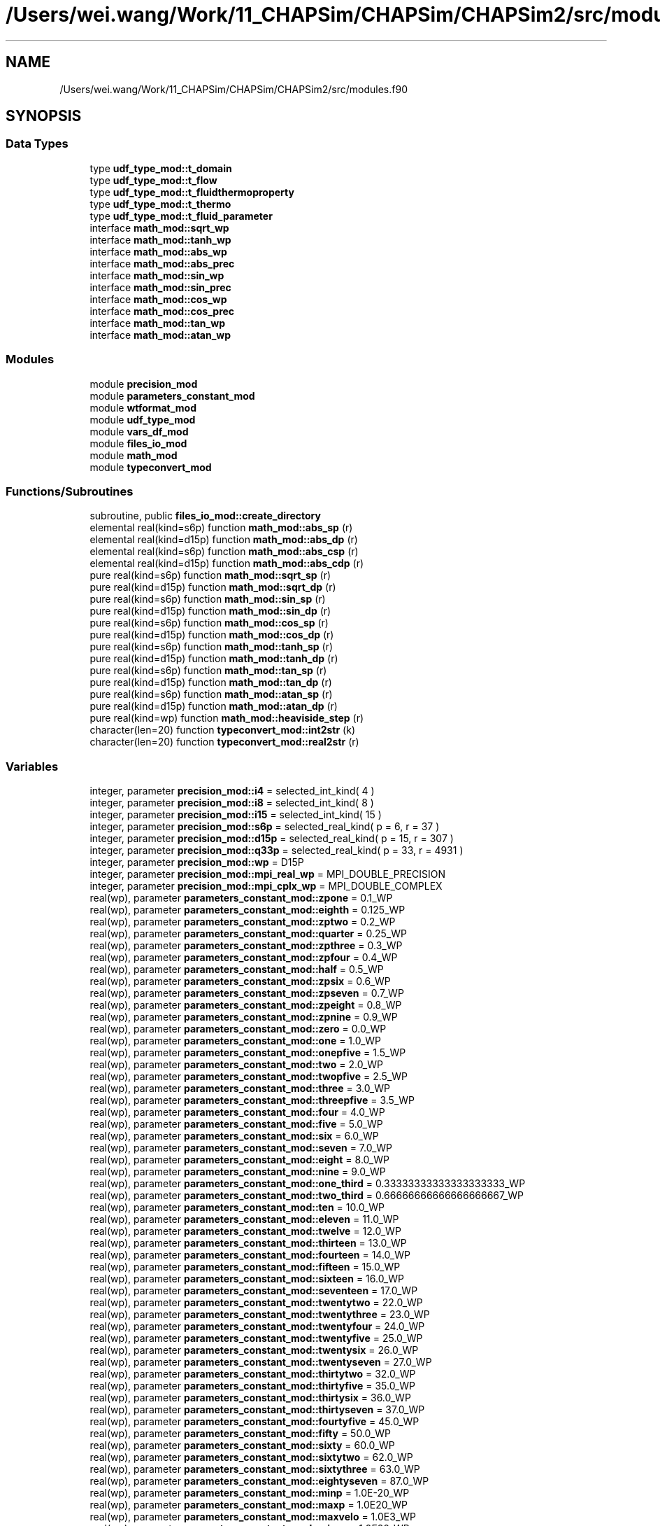 .TH "/Users/wei.wang/Work/11_CHAPSim/CHAPSim/CHAPSim2/src/modules.f90" 3 "Thu Jan 26 2023" "CHAPSim2" \" -*- nroff -*-
.ad l
.nh
.SH NAME
/Users/wei.wang/Work/11_CHAPSim/CHAPSim/CHAPSim2/src/modules.f90
.SH SYNOPSIS
.br
.PP
.SS "Data Types"

.in +1c
.ti -1c
.RI "type \fBudf_type_mod::t_domain\fP"
.br
.ti -1c
.RI "type \fBudf_type_mod::t_flow\fP"
.br
.ti -1c
.RI "type \fBudf_type_mod::t_fluidthermoproperty\fP"
.br
.ti -1c
.RI "type \fBudf_type_mod::t_thermo\fP"
.br
.ti -1c
.RI "type \fBudf_type_mod::t_fluid_parameter\fP"
.br
.ti -1c
.RI "interface \fBmath_mod::sqrt_wp\fP"
.br
.ti -1c
.RI "interface \fBmath_mod::tanh_wp\fP"
.br
.ti -1c
.RI "interface \fBmath_mod::abs_wp\fP"
.br
.ti -1c
.RI "interface \fBmath_mod::abs_prec\fP"
.br
.ti -1c
.RI "interface \fBmath_mod::sin_wp\fP"
.br
.ti -1c
.RI "interface \fBmath_mod::sin_prec\fP"
.br
.ti -1c
.RI "interface \fBmath_mod::cos_wp\fP"
.br
.ti -1c
.RI "interface \fBmath_mod::cos_prec\fP"
.br
.ti -1c
.RI "interface \fBmath_mod::tan_wp\fP"
.br
.ti -1c
.RI "interface \fBmath_mod::atan_wp\fP"
.br
.in -1c
.SS "Modules"

.in +1c
.ti -1c
.RI "module \fBprecision_mod\fP"
.br
.ti -1c
.RI "module \fBparameters_constant_mod\fP"
.br
.ti -1c
.RI "module \fBwtformat_mod\fP"
.br
.ti -1c
.RI "module \fBudf_type_mod\fP"
.br
.ti -1c
.RI "module \fBvars_df_mod\fP"
.br
.ti -1c
.RI "module \fBfiles_io_mod\fP"
.br
.ti -1c
.RI "module \fBmath_mod\fP"
.br
.ti -1c
.RI "module \fBtypeconvert_mod\fP"
.br
.in -1c
.SS "Functions/Subroutines"

.in +1c
.ti -1c
.RI "subroutine, public \fBfiles_io_mod::create_directory\fP"
.br
.ti -1c
.RI "elemental real(kind=s6p) function \fBmath_mod::abs_sp\fP (r)"
.br
.ti -1c
.RI "elemental real(kind=d15p) function \fBmath_mod::abs_dp\fP (r)"
.br
.ti -1c
.RI "elemental real(kind=s6p) function \fBmath_mod::abs_csp\fP (r)"
.br
.ti -1c
.RI "elemental real(kind=d15p) function \fBmath_mod::abs_cdp\fP (r)"
.br
.ti -1c
.RI "pure real(kind=s6p) function \fBmath_mod::sqrt_sp\fP (r)"
.br
.ti -1c
.RI "pure real(kind=d15p) function \fBmath_mod::sqrt_dp\fP (r)"
.br
.ti -1c
.RI "pure real(kind=s6p) function \fBmath_mod::sin_sp\fP (r)"
.br
.ti -1c
.RI "pure real(kind=d15p) function \fBmath_mod::sin_dp\fP (r)"
.br
.ti -1c
.RI "pure real(kind=s6p) function \fBmath_mod::cos_sp\fP (r)"
.br
.ti -1c
.RI "pure real(kind=d15p) function \fBmath_mod::cos_dp\fP (r)"
.br
.ti -1c
.RI "pure real(kind=s6p) function \fBmath_mod::tanh_sp\fP (r)"
.br
.ti -1c
.RI "pure real(kind=d15p) function \fBmath_mod::tanh_dp\fP (r)"
.br
.ti -1c
.RI "pure real(kind=s6p) function \fBmath_mod::tan_sp\fP (r)"
.br
.ti -1c
.RI "pure real(kind=d15p) function \fBmath_mod::tan_dp\fP (r)"
.br
.ti -1c
.RI "pure real(kind=s6p) function \fBmath_mod::atan_sp\fP (r)"
.br
.ti -1c
.RI "pure real(kind=d15p) function \fBmath_mod::atan_dp\fP (r)"
.br
.ti -1c
.RI "pure real(kind=wp) function \fBmath_mod::heaviside_step\fP (r)"
.br
.ti -1c
.RI "character(len=20) function \fBtypeconvert_mod::int2str\fP (k)"
.br
.ti -1c
.RI "character(len=20) function \fBtypeconvert_mod::real2str\fP (r)"
.br
.in -1c
.SS "Variables"

.in +1c
.ti -1c
.RI "integer, parameter \fBprecision_mod::i4\fP = selected_int_kind( 4 )"
.br
.ti -1c
.RI "integer, parameter \fBprecision_mod::i8\fP = selected_int_kind( 8 )"
.br
.ti -1c
.RI "integer, parameter \fBprecision_mod::i15\fP = selected_int_kind( 15 )"
.br
.ti -1c
.RI "integer, parameter \fBprecision_mod::s6p\fP = selected_real_kind( p = 6, r = 37 )"
.br
.ti -1c
.RI "integer, parameter \fBprecision_mod::d15p\fP = selected_real_kind( p = 15, r = 307 )"
.br
.ti -1c
.RI "integer, parameter \fBprecision_mod::q33p\fP = selected_real_kind( p = 33, r = 4931 )"
.br
.ti -1c
.RI "integer, parameter \fBprecision_mod::wp\fP = D15P"
.br
.ti -1c
.RI "integer, parameter \fBprecision_mod::mpi_real_wp\fP = MPI_DOUBLE_PRECISION"
.br
.ti -1c
.RI "integer, parameter \fBprecision_mod::mpi_cplx_wp\fP = MPI_DOUBLE_COMPLEX"
.br
.ti -1c
.RI "real(wp), parameter \fBparameters_constant_mod::zpone\fP = 0\&.1_WP"
.br
.ti -1c
.RI "real(wp), parameter \fBparameters_constant_mod::eighth\fP = 0\&.125_WP"
.br
.ti -1c
.RI "real(wp), parameter \fBparameters_constant_mod::zptwo\fP = 0\&.2_WP"
.br
.ti -1c
.RI "real(wp), parameter \fBparameters_constant_mod::quarter\fP = 0\&.25_WP"
.br
.ti -1c
.RI "real(wp), parameter \fBparameters_constant_mod::zpthree\fP = 0\&.3_WP"
.br
.ti -1c
.RI "real(wp), parameter \fBparameters_constant_mod::zpfour\fP = 0\&.4_WP"
.br
.ti -1c
.RI "real(wp), parameter \fBparameters_constant_mod::half\fP = 0\&.5_WP"
.br
.ti -1c
.RI "real(wp), parameter \fBparameters_constant_mod::zpsix\fP = 0\&.6_WP"
.br
.ti -1c
.RI "real(wp), parameter \fBparameters_constant_mod::zpseven\fP = 0\&.7_WP"
.br
.ti -1c
.RI "real(wp), parameter \fBparameters_constant_mod::zpeight\fP = 0\&.8_WP"
.br
.ti -1c
.RI "real(wp), parameter \fBparameters_constant_mod::zpnine\fP = 0\&.9_WP"
.br
.ti -1c
.RI "real(wp), parameter \fBparameters_constant_mod::zero\fP = 0\&.0_WP"
.br
.ti -1c
.RI "real(wp), parameter \fBparameters_constant_mod::one\fP = 1\&.0_WP"
.br
.ti -1c
.RI "real(wp), parameter \fBparameters_constant_mod::onepfive\fP = 1\&.5_WP"
.br
.ti -1c
.RI "real(wp), parameter \fBparameters_constant_mod::two\fP = 2\&.0_WP"
.br
.ti -1c
.RI "real(wp), parameter \fBparameters_constant_mod::twopfive\fP = 2\&.5_WP"
.br
.ti -1c
.RI "real(wp), parameter \fBparameters_constant_mod::three\fP = 3\&.0_WP"
.br
.ti -1c
.RI "real(wp), parameter \fBparameters_constant_mod::threepfive\fP = 3\&.5_WP"
.br
.ti -1c
.RI "real(wp), parameter \fBparameters_constant_mod::four\fP = 4\&.0_WP"
.br
.ti -1c
.RI "real(wp), parameter \fBparameters_constant_mod::five\fP = 5\&.0_WP"
.br
.ti -1c
.RI "real(wp), parameter \fBparameters_constant_mod::six\fP = 6\&.0_WP"
.br
.ti -1c
.RI "real(wp), parameter \fBparameters_constant_mod::seven\fP = 7\&.0_WP"
.br
.ti -1c
.RI "real(wp), parameter \fBparameters_constant_mod::eight\fP = 8\&.0_WP"
.br
.ti -1c
.RI "real(wp), parameter \fBparameters_constant_mod::nine\fP = 9\&.0_WP"
.br
.ti -1c
.RI "real(wp), parameter \fBparameters_constant_mod::one_third\fP = 0\&.33333333333333333333_WP"
.br
.ti -1c
.RI "real(wp), parameter \fBparameters_constant_mod::two_third\fP = 0\&.66666666666666666667_WP"
.br
.ti -1c
.RI "real(wp), parameter \fBparameters_constant_mod::ten\fP = 10\&.0_WP"
.br
.ti -1c
.RI "real(wp), parameter \fBparameters_constant_mod::eleven\fP = 11\&.0_WP"
.br
.ti -1c
.RI "real(wp), parameter \fBparameters_constant_mod::twelve\fP = 12\&.0_WP"
.br
.ti -1c
.RI "real(wp), parameter \fBparameters_constant_mod::thirteen\fP = 13\&.0_WP"
.br
.ti -1c
.RI "real(wp), parameter \fBparameters_constant_mod::fourteen\fP = 14\&.0_WP"
.br
.ti -1c
.RI "real(wp), parameter \fBparameters_constant_mod::fifteen\fP = 15\&.0_WP"
.br
.ti -1c
.RI "real(wp), parameter \fBparameters_constant_mod::sixteen\fP = 16\&.0_WP"
.br
.ti -1c
.RI "real(wp), parameter \fBparameters_constant_mod::seventeen\fP = 17\&.0_WP"
.br
.ti -1c
.RI "real(wp), parameter \fBparameters_constant_mod::twentytwo\fP = 22\&.0_WP"
.br
.ti -1c
.RI "real(wp), parameter \fBparameters_constant_mod::twentythree\fP = 23\&.0_WP"
.br
.ti -1c
.RI "real(wp), parameter \fBparameters_constant_mod::twentyfour\fP = 24\&.0_WP"
.br
.ti -1c
.RI "real(wp), parameter \fBparameters_constant_mod::twentyfive\fP = 25\&.0_WP"
.br
.ti -1c
.RI "real(wp), parameter \fBparameters_constant_mod::twentysix\fP = 26\&.0_WP"
.br
.ti -1c
.RI "real(wp), parameter \fBparameters_constant_mod::twentyseven\fP = 27\&.0_WP"
.br
.ti -1c
.RI "real(wp), parameter \fBparameters_constant_mod::thirtytwo\fP = 32\&.0_WP"
.br
.ti -1c
.RI "real(wp), parameter \fBparameters_constant_mod::thirtyfive\fP = 35\&.0_WP"
.br
.ti -1c
.RI "real(wp), parameter \fBparameters_constant_mod::thirtysix\fP = 36\&.0_WP"
.br
.ti -1c
.RI "real(wp), parameter \fBparameters_constant_mod::thirtyseven\fP = 37\&.0_WP"
.br
.ti -1c
.RI "real(wp), parameter \fBparameters_constant_mod::fourtyfive\fP = 45\&.0_WP"
.br
.ti -1c
.RI "real(wp), parameter \fBparameters_constant_mod::fifty\fP = 50\&.0_WP"
.br
.ti -1c
.RI "real(wp), parameter \fBparameters_constant_mod::sixty\fP = 60\&.0_WP"
.br
.ti -1c
.RI "real(wp), parameter \fBparameters_constant_mod::sixtytwo\fP = 62\&.0_WP"
.br
.ti -1c
.RI "real(wp), parameter \fBparameters_constant_mod::sixtythree\fP = 63\&.0_WP"
.br
.ti -1c
.RI "real(wp), parameter \fBparameters_constant_mod::eightyseven\fP = 87\&.0_WP"
.br
.ti -1c
.RI "real(wp), parameter \fBparameters_constant_mod::minp\fP = 1\&.0E\-20_WP"
.br
.ti -1c
.RI "real(wp), parameter \fBparameters_constant_mod::maxp\fP = 1\&.0E20_WP"
.br
.ti -1c
.RI "real(wp), parameter \fBparameters_constant_mod::maxvelo\fP = 1\&.0E3_WP"
.br
.ti -1c
.RI "real(wp), parameter \fBparameters_constant_mod::minn\fP = \-1\&.0E20_WP"
.br
.ti -1c
.RI "real(wp), parameter \fBparameters_constant_mod::maxn\fP = \-1\&.0E\-20_WP"
.br
.ti -1c
.RI "real(wp), parameter \fBparameters_constant_mod::truncerr\fP = 1\&.0E\-16_WP"
.br
.ti -1c
.RI "real(wp), parameter \fBparameters_constant_mod::pi\fP = 3\&.14159265358979323846_WP"
.br
.ti -1c
.RI "real(wp), parameter \fBparameters_constant_mod::twopi\fP = 6\&.28318530717958647692_WP"
.br
.ti -1c
.RI "complex(mytype), parameter \fBparameters_constant_mod::cx_one_one\fP =cmplx(one, one, kind=mytype)"
.br
.ti -1c
.RI "real(wp), dimension(3, 3), parameter \fBparameters_constant_mod::kronecker_delta\fP = reshape( (/ ONE, ZERO, ZERO, ZERO, ONE, ZERO, ZERO, ZERO, ONE /), (/3, 3/) )"
.br
.ti -1c
.RI "real(wp), parameter \fBparameters_constant_mod::gravity\fP = 9\&.80665_WP"
.br
.ti -1c
.RI "integer, parameter \fBparameters_constant_mod::icase_others\fP = 0"
.br
.ti -1c
.RI "integer, parameter \fBparameters_constant_mod::icase_channel\fP = 1"
.br
.ti -1c
.RI "integer, parameter \fBparameters_constant_mod::icase_pipe\fP = 2"
.br
.ti -1c
.RI "integer, parameter \fBparameters_constant_mod::icase_annual\fP = 3"
.br
.ti -1c
.RI "integer, parameter \fBparameters_constant_mod::icase_tgv3d\fP = 4"
.br
.ti -1c
.RI "integer, parameter \fBparameters_constant_mod::icase_tgv2d\fP = 5"
.br
.ti -1c
.RI "integer, parameter \fBparameters_constant_mod::icase_burgers\fP = 6"
.br
.ti -1c
.RI "integer, parameter \fBparameters_constant_mod::ndim\fP = 3"
.br
.ti -1c
.RI "integer, parameter \fBparameters_constant_mod::init_restart\fP = 0"
.br
.ti -1c
.RI "integer, parameter \fBparameters_constant_mod::init_interpl\fP = 1"
.br
.ti -1c
.RI "integer, parameter \fBparameters_constant_mod::init_random\fP = 2"
.br
.ti -1c
.RI "integer, parameter \fBparameters_constant_mod::init_inlet\fP = 3"
.br
.ti -1c
.RI "integer, parameter \fBparameters_constant_mod::init_gvconst\fP = 4"
.br
.ti -1c
.RI "integer, parameter \fBparameters_constant_mod::init_poiseuille\fP = 5"
.br
.ti -1c
.RI "integer, parameter \fBparameters_constant_mod::init_function\fP = 6"
.br
.ti -1c
.RI "integer, parameter \fBparameters_constant_mod::icartesian\fP = 1"
.br
.ti -1c
.RI "integer, parameter \fBparameters_constant_mod::icylindrical\fP = 2"
.br
.ti -1c
.RI "integer, parameter \fBparameters_constant_mod::istret_no\fP = 0"
.br
.ti -1c
.RI "integer, parameter \fBparameters_constant_mod::istret_centre\fP = 1"
.br
.ti -1c
.RI "integer, parameter \fBparameters_constant_mod::istret_2sides\fP = 2"
.br
.ti -1c
.RI "integer, parameter \fBparameters_constant_mod::istret_bottom\fP = 3"
.br
.ti -1c
.RI "integer, parameter \fBparameters_constant_mod::istret_top\fP = 4"
.br
.ti -1c
.RI "integer, parameter \fBparameters_constant_mod::itime_rk3\fP = 3"
.br
.ti -1c
.RI "integer, parameter \fBparameters_constant_mod::itime_rk3_cn\fP = 2"
.br
.ti -1c
.RI "integer, parameter \fBparameters_constant_mod::itime_ab2\fP = 1"
.br
.ti -1c
.RI "integer, parameter \fBparameters_constant_mod::ibc_interior\fP = 0"
.br
.ti -1c
.RI "integer, parameter \fBparameters_constant_mod::ibc_periodic\fP = 1"
.br
.ti -1c
.RI "integer, parameter \fBparameters_constant_mod::ibc_symmetric\fP = 2"
.br
.ti -1c
.RI "integer, parameter \fBparameters_constant_mod::ibc_asymmetric\fP = 3"
.br
.ti -1c
.RI "integer, parameter \fBparameters_constant_mod::ibc_dirichlet\fP = 4"
.br
.ti -1c
.RI "integer, parameter \fBparameters_constant_mod::ibc_neumann\fP = 5"
.br
.ti -1c
.RI "integer, parameter \fBparameters_constant_mod::ibc_intrpl\fP = 6"
.br
.ti -1c
.RI "integer, parameter \fBparameters_constant_mod::ibc_convective\fP = 7"
.br
.ti -1c
.RI "integer, parameter \fBparameters_constant_mod::ibc_turbgen\fP = 8"
.br
.ti -1c
.RI "integer, parameter \fBparameters_constant_mod::ibc_uprofile\fP = 9"
.br
.ti -1c
.RI "integer, parameter \fBparameters_constant_mod::ibc_database\fP = 10"
.br
.ti -1c
.RI "integer, parameter \fBparameters_constant_mod::iaccu_cd2\fP = 2"
.br
.ti -1c
.RI "integer, parameter \fBparameters_constant_mod::iaccu_cd4\fP = 3"
.br
.ti -1c
.RI "integer, parameter \fBparameters_constant_mod::iaccu_cp4\fP = 4"
.br
.ti -1c
.RI "integer, parameter \fBparameters_constant_mod::iaccu_cp6\fP = 6"
.br
.ti -1c
.RI "integer, parameter \fBparameters_constant_mod::ivis_explicit\fP = 1"
.br
.ti -1c
.RI "integer, parameter \fBparameters_constant_mod::ivis_semimplt\fP = 2"
.br
.ti -1c
.RI "integer, parameter \fBparameters_constant_mod::idrvf_no\fP = 0"
.br
.ti -1c
.RI "integer, parameter \fBparameters_constant_mod::idrvf_x_massflux\fP = 1"
.br
.ti -1c
.RI "integer, parameter \fBparameters_constant_mod::idrvf_x_cf\fP = 2"
.br
.ti -1c
.RI "integer, parameter \fBparameters_constant_mod::idrvf_z_massflux\fP = 3"
.br
.ti -1c
.RI "integer, parameter \fBparameters_constant_mod::idrvf_z_cf\fP = 4"
.br
.ti -1c
.RI "integer, parameter \fBparameters_constant_mod::thermal_bc_const_t\fP = 0"
.br
.ti -1c
.RI "integer, parameter \fBparameters_constant_mod::thermal_bc_const_h\fP = 1"
.br
.ti -1c
.RI "integer, parameter \fBparameters_constant_mod::iscp_water\fP = 1"
.br
.ti -1c
.RI "integer, parameter \fBparameters_constant_mod::iscp_co2\fP = 2"
.br
.ti -1c
.RI "integer, parameter \fBparameters_constant_mod::iliquid_sodium\fP = 3"
.br
.ti -1c
.RI "integer, parameter \fBparameters_constant_mod::iliquid_lead\fP = 4"
.br
.ti -1c
.RI "integer, parameter \fBparameters_constant_mod::iliquid_bismuth\fP = 5"
.br
.ti -1c
.RI "integer, parameter \fBparameters_constant_mod::iliquid_lbe\fP = 6"
.br
.ti -1c
.RI "integer, parameter \fBparameters_constant_mod::iliquid_water\fP = 7"
.br
.ti -1c
.RI "integer, parameter \fBparameters_constant_mod::iproperty_table\fP = 1"
.br
.ti -1c
.RI "integer, parameter \fBparameters_constant_mod::iproperty_funcs\fP = 2"
.br
.ti -1c
.RI "character(len=64), parameter \fBparameters_constant_mod::input_scp_water\fP = 'NIST_WATER_23\&.5MP\&.DAT'"
.br
.ti -1c
.RI "character(len=64), parameter \fBparameters_constant_mod::input_scp_co2\fP = 'NIST_CO2_8MP\&.DAT'"
.br
.ti -1c
.RI "real(wp), parameter \fBparameters_constant_mod::tm0_na\fP = 371\&.0_WP"
.br
.ti -1c
.RI "real(wp), parameter \fBparameters_constant_mod::tm0_pb\fP = 600\&.6_WP"
.br
.ti -1c
.RI "real(wp), parameter \fBparameters_constant_mod::tm0_bi\fP = 544\&.6_WP"
.br
.ti -1c
.RI "real(wp), parameter \fBparameters_constant_mod::tm0_lbe\fP = 398\&.0_WP"
.br
.ti -1c
.RI "real(wp), parameter \fBparameters_constant_mod::tm0_h2o\fP = 273\&.15_WP"
.br
.ti -1c
.RI "real(wp), parameter \fBparameters_constant_mod::tb0_na\fP = 1155\&.0_WP"
.br
.ti -1c
.RI "real(wp), parameter \fBparameters_constant_mod::tb0_pb\fP = 2021\&.0_WP"
.br
.ti -1c
.RI "real(wp), parameter \fBparameters_constant_mod::tb0_bi\fP = 1831\&.0_WP"
.br
.ti -1c
.RI "real(wp), parameter \fBparameters_constant_mod::tb0_lbe\fP = 1927\&.0_WP"
.br
.ti -1c
.RI "real(wp), parameter \fBparameters_constant_mod::tb0_h2o\fP = 373\&.15_WP"
.br
.ti -1c
.RI "real(wp), parameter \fBparameters_constant_mod::hm0_na\fP = 113\&.0e3_WP"
.br
.ti -1c
.RI "real(wp), parameter \fBparameters_constant_mod::hm0_pb\fP = 23\&.07e3_WP"
.br
.ti -1c
.RI "real(wp), parameter \fBparameters_constant_mod::hm0_bi\fP = 53\&.3e3_WP"
.br
.ti -1c
.RI "real(wp), parameter \fBparameters_constant_mod::hm0_lbe\fP = 38\&.6e3_WP"
.br
.ti -1c
.RI "real(wp), parameter \fBparameters_constant_mod::hm0_h2o\fP = 334\&.0e3_WP"
.br
.ti -1c
.RI "real(wp), dimension(0:1), parameter \fBparameters_constant_mod::cod_na\fP = (/ 1014\&.0_WP, \-0\&.235_WP /)"
.br
.ti -1c
.RI "real(wp), dimension(0:1), parameter \fBparameters_constant_mod::cod_pb\fP = (/11441\&.0_WP, \-1\&.2795_WP /)"
.br
.ti -1c
.RI "real(wp), dimension(0:1), parameter \fBparameters_constant_mod::cod_bi\fP = (/10725\&.0_WP, \-1\&.22_WP /)"
.br
.ti -1c
.RI "real(wp), dimension(0:1), parameter \fBparameters_constant_mod::cod_lbe\fP = (/11065\&.0_WP, 1\&.293_WP /)"
.br
.ti -1c
.RI "real(wp), dimension(0:2), parameter \fBparameters_constant_mod::cok_na\fP = (/104\&.0_WP, \-0\&.047_WP, 0\&.0_WP/)"
.br
.ti -1c
.RI "real(wp), dimension(0:2), parameter \fBparameters_constant_mod::cok_pb\fP = (/ 9\&.2_WP, 0\&.011_WP, 0\&.0_WP/)"
.br
.ti -1c
.RI "real(wp), dimension(0:2), parameter \fBparameters_constant_mod::cok_bi\fP = (/ 7\&.34_WP, 9\&.5E\-3_WP, 0\&.0_WP/)"
.br
.ti -1c
.RI "real(wp), dimension(0:2), parameter \fBparameters_constant_mod::cok_lbe\fP = (/3\&.284_WP, 1\&.617E\-2_WP, \-2\&.305E\-6_WP/)"
.br
.ti -1c
.RI "real(wp), parameter \fBparameters_constant_mod::cob_na\fP = 4316\&.0_WP"
.br
.ti -1c
.RI "real(wp), parameter \fBparameters_constant_mod::cob_pb\fP = 8942\&.0_WP"
.br
.ti -1c
.RI "real(wp), parameter \fBparameters_constant_mod::cob_bi\fP = 8791\&.0_WP"
.br
.ti -1c
.RI "real(wp), parameter \fBparameters_constant_mod::cob_lbe\fP = 8558\&.0_WP"
.br
.ti -1c
.RI "real(wp), dimension(\-2:2), parameter \fBparameters_constant_mod::cocp_na\fP = (/\-3\&.001e6_WP, 0\&.0_WP, 1658\&.0_WP, \-0\&.8479_WP, 4\&.454E\-4_WP/)"
.br
.ti -1c
.RI "real(wp), dimension(\-2:2), parameter \fBparameters_constant_mod::cocp_pb\fP = (/\-1\&.524e6_WP, 0\&.0_WP, 176\&.2_WP, \-4\&.923E\-2_WP, 1\&.544E\-5_WP/)"
.br
.ti -1c
.RI "real(wp), dimension(\-2:2), parameter \fBparameters_constant_mod::cocp_bi\fP = (/ 7\&.183e6_WP, 0\&.0_WP, 118\&.2_WP, 5\&.934E\-3_WP, 0\&.0_WP/)"
.br
.ti -1c
.RI "real(wp), dimension(\-2:2), parameter \fBparameters_constant_mod::cocp_lbe\fP = (/\-4\&.56e5_WP, 0\&.0_WP, 164\&.8_WP, \- 3\&.94E\-2_WP, 1\&.25E\-5_WP/)"
.br
.ti -1c
.RI "real(wp), dimension(\-1:3), parameter \fBparameters_constant_mod::coh_na\fP = (/ 4\&.56e5_WP, 0\&.0_WP, 164\&.8_WP, \-1\&.97E\-2_WP, 4\&.167E\-4_WP/)"
.br
.ti -1c
.RI "real(wp), dimension(\-1:3), parameter \fBparameters_constant_mod::coh_pb\fP = (/ 1\&.524e6_WP, 0\&.0_WP, 176\&.2_WP, \-2\&.4615E\-2_WP, 5\&.147E\-6_WP/)"
.br
.ti -1c
.RI "real(wp), dimension(\-1:3), parameter \fBparameters_constant_mod::coh_bi\fP = (/\-7\&.183e6_WP, 0\&.0_WP, 118\&.2_WP, 2\&.967E\-3_WP, 0\&.0_WP/)"
.br
.ti -1c
.RI "real(wp), dimension(\-1:3), parameter \fBparameters_constant_mod::coh_lbe\fP = (/ 4\&.56e5_WP, 0\&.0_WP, 164\&.8_WP, \-1\&.97E\-2_WP, 4\&.167E\-4_WP/)"
.br
.ti -1c
.RI "real(wp), dimension(\-1:1), parameter \fBparameters_constant_mod::com_na\fP = (/556\&.835_WP, \-6\&.4406_WP, \-0\&.3958_WP/)"
.br
.ti -1c
.RI "real(wp), dimension(\-1:1), parameter \fBparameters_constant_mod::com_pb\fP = (/ 1069\&.0_WP, 4\&.55E\-4_WP, 0\&.0_WP/)"
.br
.ti -1c
.RI "real(wp), dimension(\-1:1), parameter \fBparameters_constant_mod::com_bi\fP = (/ 780\&.0_WP, 4\&.456E\-4_WP, 0\&.0_WP/)"
.br
.ti -1c
.RI "real(wp), dimension(\-1:1), parameter \fBparameters_constant_mod::com_lbe\fP = (/ 754\&.1_WP, 4\&.94E\-4_WP, 0\&.0_WP/)"
.br
.ti -1c
.RI "character(len=17) \fBwtformat_mod::wrtfmt1i\fP = '(2X, A48, 1I20\&.1)'"
.br
.ti -1c
.RI "character(len=17) \fBwtformat_mod::wrtfmt2i\fP = '(2X, A48, 2I10\&.1)'"
.br
.ti -1c
.RI "character(len=17) \fBwtformat_mod::wrtfmt3i\fP = '(2X, A48, 3I10\&.1)'"
.br
.ti -1c
.RI "character(len=17) \fBwtformat_mod::wrtfmt4i\fP = '(2X, A48, 4I10\&.1)'"
.br
.ti -1c
.RI "character(len=17) \fBwtformat_mod::wrtfmt1r\fP = '(2X, A48, 1F20\&.6)'"
.br
.ti -1c
.RI "character(len=17) \fBwtformat_mod::wrtfmt2r\fP = '(2X, A48, 2F10\&.6)'"
.br
.ti -1c
.RI "character(len=18) \fBwtformat_mod::wrtfmt3r\fP = '(2X, A48, 3F23\&.15)'"
.br
.ti -1c
.RI "character(len=19) \fBwtformat_mod::wrtfmt1e\fP = '(2X, A48, 1ES23\&.15)'"
.br
.ti -1c
.RI "character(len=25) \fBwtformat_mod::wrtfmt1i1r\fP = '(2X, A48, 1I10\&.1, 1F10\&.6)'"
.br
.ti -1c
.RI "character(len=25) \fBwtformat_mod::wrtfmt2i2r\fP = '(2X, A48, 2I10\&.1, 2F10\&.6)'"
.br
.ti -1c
.RI "character(len=14) \fBwtformat_mod::wrtfmt1s\fP = '(2X, A48, A20)'"
.br
.ti -1c
.RI "type(t_domain), dimension(:), allocatable, save \fBvars_df_mod::domain\fP"
.br
.ti -1c
.RI "type(t_flow), dimension(:), allocatable, save \fBvars_df_mod::flow\fP"
.br
.ti -1c
.RI "type(t_thermo), dimension(:), allocatable, save \fBvars_df_mod::thermo\fP"
.br
.ti -1c
.RI "character(9) \fBfiles_io_mod::dir_data\fP ='1_data'"
.br
.ti -1c
.RI "character(6) \fBfiles_io_mod::dir_visu\fP ='2_visu'"
.br
.ti -1c
.RI "character(9) \fBfiles_io_mod::dir_moni\fP ='3_monitor'"
.br
.ti -1c
.RI "character(9) \fBfiles_io_mod::dir_chkp\fP ='4_check'"
.br
.in -1c
.SH "Author"
.PP 
Generated automatically by Doxygen for CHAPSim2 from the source code\&.
